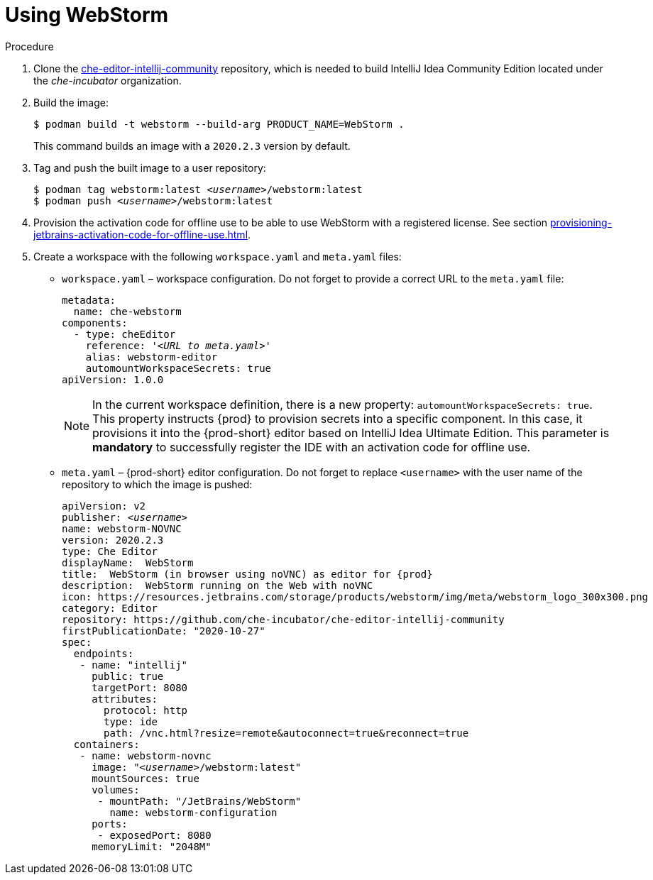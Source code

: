[id="using-jetbrains-webstorm_{context}"]
= Using WebStorm

.Procedure

. Clone the link:https://github.com/che-incubator/che-editor-intellij-community[che-editor-intellij-community] repository, which is needed to build IntelliJ Idea Community Edition located under the _che-incubator_ organization.

. Build the image:
+
----
$ podman build -t webstorm --build-arg PRODUCT_NAME=WebStorm .
----
+
This command builds an image with a `2020.2.3` version by default.

. Tag and push the built image to a user repository:
+
[subs="+quotes"]
----
$ podman tag webstorm:latest __<username>__/webstorm:latest
$ podman push __<username>__/webstorm:latest
----

. Provision the activation code for offline use to be able to use WebStorm with a registered license. See section xref:provisioning-jetbrains-activation-code-for-offline-use.adoc[].

. Create a workspace with the following `workspace.yaml` and `meta.yaml` files:
+
* `workspace.yaml` – workspace configuration. Do not forget to provide a correct URL to the `meta.yaml` file:
+
[source,yaml,subs="+quotes"]
----
metadata:
  name: che-webstorm
components:
  - type: cheEditor
    reference: '__<URL to meta.yaml>__'
    alias: webstorm-editor
    automountWorkspaceSecrets: true
apiVersion: 1.0.0
----
+
NOTE: In the current workspace definition, there is a new property: `automountWorkspaceSecrets: true`. This property instructs {prod} to provision secrets into a specific component. In this case, it provisions it into the {prod-short} editor based on IntelliJ Idea Ultimate Edition. This parameter is *mandatory* to successfully register the IDE with an activation code for offline use.

* `meta.yaml` – {prod-short} editor configuration. Do not forget to replace `<username>` with the user name of the repository to which the image is pushed:
+
[source,yaml,subs="+quotes,attributes"]
----
apiVersion: v2
publisher: _<username>_
name: webstorm-NOVNC
version: 2020.2.3
type: Che Editor
displayName:  WebStorm
title:  WebStorm (in browser using noVNC) as editor for {prod}
description:  WebStorm running on the Web with noVNC
icon: https://resources.jetbrains.com/storage/products/webstorm/img/meta/webstorm_logo_300x300.png
category: Editor
repository: https://github.com/che-incubator/che-editor-intellij-community
firstPublicationDate: "2020-10-27"
spec:
  endpoints:
   - name: "intellij"
     public: true
     targetPort: 8080
     attributes:
       protocol: http
       type: ide
       path: /vnc.html?resize=remote&autoconnect=true&reconnect=true
  containers:
   - name: webstorm-novnc
     image: "__<username>__/webstorm:latest"
     mountSources: true
     volumes:
      - mountPath: "/JetBrains/WebStorm"
        name: webstorm-configuration
     ports:
      - exposedPort: 8080
     memoryLimit: "2048M"
----
